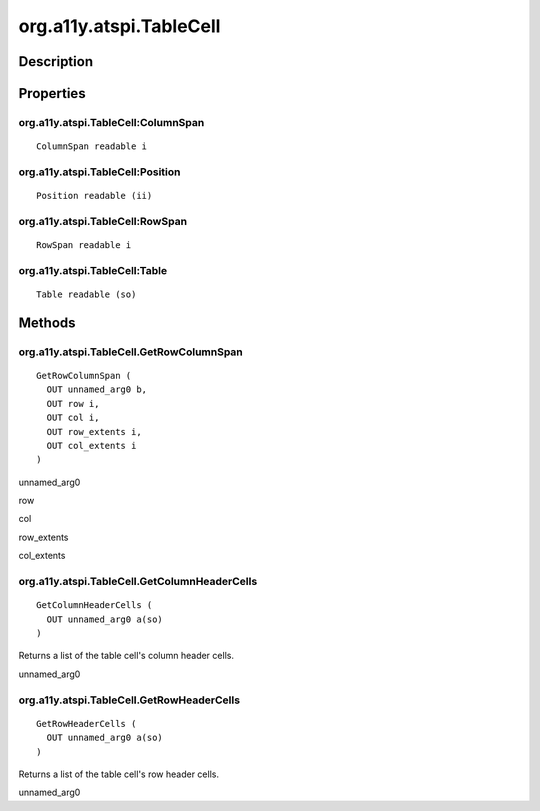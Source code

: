 .. _org.a11y.atspi.TableCell:

========================
org.a11y.atspi.TableCell
========================

-----------
Description
-----------

.. _org.a11y.atspi.TableCell Description:





.. _org.a11y.atspi.TableCell Properties:

----------
Properties
----------

.. _org.a11y.atspi.TableCell:ColumnSpan:

org.a11y.atspi.TableCell:ColumnSpan
^^^^^^^^^^^^^^^^^^^^^^^^^^^^^^^^^^^

::

    ColumnSpan readable i





.. _org.a11y.atspi.TableCell:Position:

org.a11y.atspi.TableCell:Position
^^^^^^^^^^^^^^^^^^^^^^^^^^^^^^^^^

::

    Position readable (ii)





.. _org.a11y.atspi.TableCell:RowSpan:

org.a11y.atspi.TableCell:RowSpan
^^^^^^^^^^^^^^^^^^^^^^^^^^^^^^^^

::

    RowSpan readable i





.. _org.a11y.atspi.TableCell:Table:

org.a11y.atspi.TableCell:Table
^^^^^^^^^^^^^^^^^^^^^^^^^^^^^^

::

    Table readable (so)




.. _org.a11y.atspi.TableCell Methods:

-------
Methods
-------

.. _org.a11y.atspi.TableCell.GetRowColumnSpan:

org.a11y.atspi.TableCell.GetRowColumnSpan
^^^^^^^^^^^^^^^^^^^^^^^^^^^^^^^^^^^^^^^^^

::

    GetRowColumnSpan (
      OUT unnamed_arg0 b,
      OUT row i,
      OUT col i,
      OUT row_extents i,
      OUT col_extents i
    )





unnamed_arg0
  

row
  

col
  

row_extents
  

col_extents
  



.. _org.a11y.atspi.TableCell.GetColumnHeaderCells:

org.a11y.atspi.TableCell.GetColumnHeaderCells
^^^^^^^^^^^^^^^^^^^^^^^^^^^^^^^^^^^^^^^^^^^^^

::

    GetColumnHeaderCells (
      OUT unnamed_arg0 a(so)
    )



Returns a list of the table cell's column header cells.



unnamed_arg0
  



.. _org.a11y.atspi.TableCell.GetRowHeaderCells:

org.a11y.atspi.TableCell.GetRowHeaderCells
^^^^^^^^^^^^^^^^^^^^^^^^^^^^^^^^^^^^^^^^^^

::

    GetRowHeaderCells (
      OUT unnamed_arg0 a(so)
    )



Returns a list of the table cell's row header cells.



unnamed_arg0
  


